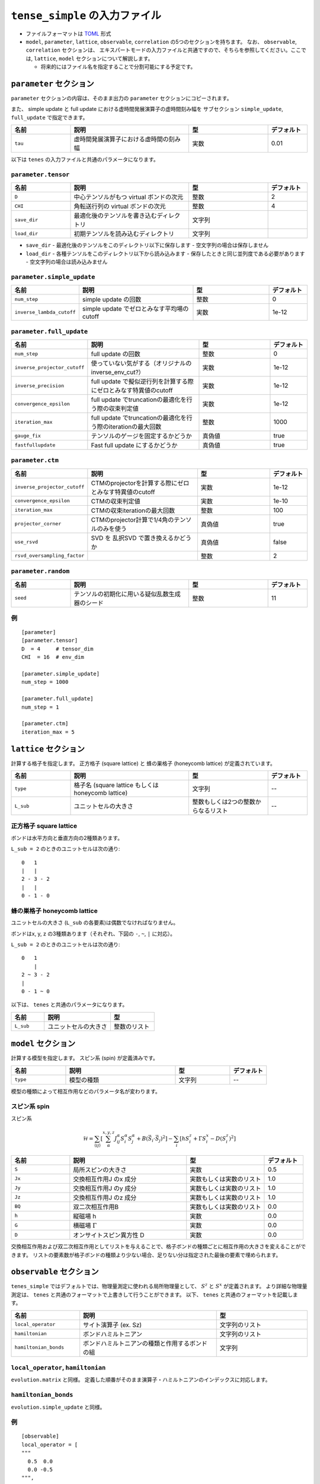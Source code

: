 .. highlight:: none

``tense_simple`` の入力ファイル
---------------------------------

-  ファイルフォーマットは
   `TOML <https://github.com/toml-lang/toml/blob/master/versions/ja/toml-v0.5.0.md>`__
   形式
-  ``model``, ``parameter``, ``lattice``, ``observable``, ``correlation``
   の5つのセクションを持ちます。 なお、 ``observable``, ``correlation`` セクションは、
   エキスパートモードの入力ファイルと共通ですので、そちらを参照してください。ここでは, ``lattice``, ``model`` セクションについて解説します。

   -  将来的にはファイル名を指定することで分割可能にする予定です。


``parameter`` セクション
==========================

``parameter`` セクションの内容は、そのまま出力の ``parameter`` セクションにコピーされます。

また、 simple update と full update における虚時間発展演算子の虚時間刻み幅を
サブセクション ``simple_update``, ``full_update`` で指定できます。

.. csv-table::
   :header: "名前", "説明", "型", "デフォルト"
   :widths: 15, 30, 20, 10

   ``tau``, 虚時間発展演算子における虚時間の刻み幅, 実数, 0.01

以下は ``tenes`` の入力ファイルと共通のパラメータになります。

``parameter.tensor``
~~~~~~~~~~~~~~~~~~~~

.. csv-table::
   :header: "名前", "説明", "型", "デフォルト"
   :widths: 15, 30, 20, 10

   ``D``,        中心テンソルがもつ virtual ボンドの次元,  整数,   2
   ``CHI``,      角転送行列の virtual ボンドの次元,        整数,   4
   ``save_dir``, 最適化後のテンソルを書き込むディレクトリ, 文字列, ""
   ``load_dir``, 初期テンソルを読み込むディレクトリ,       文字列, ""


- ``save_dir``
  - 最適化後のテンソルをこのディレクトリ以下に保存します
  - 空文字列の場合は保存しません
- ``load_dir``
  - 各種テンソルをこのディレクトリ以下から読み込みます
  - 保存したときと同じ並列度である必要があります
  - 空文字列の場合は読み込みません

``parameter.simple_update``
~~~~~~~~~~~~~~~~~~~~~~~~~~~

.. csv-table::
   :header: "名前", "説明", "型", "デフォルト"
   :widths: 15, 30, 20, 10

   ``num_step``,              simple update の回数,                       整数, 0
   ``inverse_lambda_cutoff``, simple update でゼロとみなす平均場のcutoff, 実数, 1e-12

``parameter.full_update``
~~~~~~~~~~~~~~~~~~~~~~~~~

.. csv-table::
   :header: "名前", "説明", "型", "デフォルト"
   :widths: 15, 30, 20, 10

   ``num_step``,                 full update の回数,                                               整数,   0
   ``inverse_projector_cutoff``, 使っていない気がする（オリジナルのinverse\_env\_cut?）,           実数,   1e-12
   ``inverse_precision``,        full update で擬似逆行列を計算する際にゼロとみなす特異値のcutoff, 実数,   1e-12
   ``convergence_epsilon``,      full update でtruncationの最適化を行う際の収束判定値,             実数,   1e-12
   ``iteration_max``,            full update でtruncationの最適化を行う際のiterationの最大回数,    整数,   1000
   ``gauge_fix``,                テンソルのゲージを固定するかどうか,                               真偽値, true
   ``fastfullupdate``,           Fast full update にするかどうか,                                  真偽値, true

``parameter.ctm``
~~~~~~~~~~~~~~~~~

.. csv-table::
   :header: "名前", "説明", "型", "デフォルト"
   :widths: 15, 30, 20, 10

   ``inverse_projector_cutoff``, CTMのprojectorを計算する際にゼロとみなす特異値のcutoff, 実数,   1e-12
   ``convergence_epsilon``,      CTMの収束判定値,                                        実数,   1e-10
   ``iteration_max``,            CTMの収束iterationの最大回数,                           整数,   100
   ``projector_corner``,         CTMのprojector計算で1/4角のテンソルのみを使う,          真偽値, true
   ``use_rsvd``,                 SVD を 乱択SVD で置き換えるかどうか,                    真偽値, false
   ``rsvd_oversampling_factor``, ,                                                       整数,   2


``parameter.random``
~~~~~~~~~~~~~~~~~~~~~

.. csv-table::
   :header: "名前", "説明", "型", "デフォルト"
   :widths: 15, 30, 20, 10

   ``seed``, テンソルの初期化に用いる疑似乱数生成器のシード, 整数, 11

例
~~

::

    [parameter]
    [parameter.tensor]
    D  = 4     # tensor_dim
    CHI  = 16  # env_dim

    [parameter.simple_update]
    num_step = 1000

    [parameter.full_update]
    num_step = 1

    [parameter.ctm]
    iteration_max = 5


``lattice`` セクション
==========================

計算する格子を指定します。
正方格子 (square lattice) と 蜂の巣格子 (honeycomb lattice) が定義されています。

.. csv-table::
   :header: "名前", "説明", "型", "デフォルト"
   :widths: 15, 30, 20, 10

   ``type``, "格子名 (square lattice もしくは honeycomb lattice)", 文字列, --
   ``L_sub``, ユニットセルの大きさ, 整数もしくは2つの整数からなるリスト, --


正方格子 square lattice
~~~~~~~~~~~~~~~~~~~~~~~~~~~~~~~~~

ボンドは水平方向と垂直方向の2種類あります。

``L_sub = 2`` のときのユニットセルは次の通り::

 0   1
 |   |
 2 - 3 - 2
 |   | 
 0 - 1 - 0


蜂の巣格子 honeycomb lattice
~~~~~~~~~~~~~~~~~~~~~~~~~~~~~~~~~~~~~

ユニットセルの大きさ (``L_sub`` の各要素)は偶数でなければなりません。

ボンドはx, y, z の3種類あります（それぞれ、下図の ``-``, ``~``, ``|`` に対応）。

``L_sub = 2`` のときのユニットセルは次の通り::

 0   1
     |
 2 ~ 3 - 2
 |   
 0 - 1 ~ 0


以下は、 ``tenes`` と共通のパラメータになります。

.. csv-table::
   :header: "名前", "説明", "型"
   :widths: 15, 30, 20

   ``L_sub``, ユニットセルの大きさ, 整数のリスト



``model`` セクション
==========================

計算する模型を指定します。
スピン系 (spin) が定義済みです。

.. csv-table::
   :header: "名前", "説明", "型", "デフォルト"
   :widths: 15, 30, 15, 10

   ``type``, 模型の種類, 文字列, --


模型の種類によって相互作用などのパラメータ名が変わります。

スピン系 spin
~~~~~~~~~~~~~~~~~~~~~

スピン系

.. math ::

 \mathcal{H} = \sum_{\langle ij \rangle}\left[\sum_\alpha^{x,y,z} J^\alpha_{ij} S^\alpha_i S^\alpha_j + B \left(\vec{S}_i\cdot\vec{S}_j\right)^2 \right] - \sum_i \left[ h S^z_i + \Gamma S^x_i - D \left(S^z_i\right)^2 \right]

.. csv-table::
   :header: "名前", "説明", "型", "デフォルト"
   :widths: 15, 30, 20, 10

   ``S``, "局所スピンの大きさ", 実数, 0.5
   ``Jx``, "交換相互作用J のx 成分", 実数もしくは実数のリスト, 1.0
   ``Jy``, "交換相互作用J のy 成分", 実数もしくは実数のリスト, 1.0
   ``Jz``, "交換相互作用J のz 成分", 実数もしくは実数のリスト, 1.0
   ``BQ``, "双二次相互作用B", 実数もしくは実数のリスト, 0.0
   ``h``, "縦磁場 h", 実数, 0.0
   ``G``, "横磁場 :math:`\Gamma` ", 実数, 0.0
   ``D``, "オンサイトスピン異方性 D", 実数, 0.0


交換相互作用および双二次相互作用としてリストを与えることで、格子ボンドの種類ごとに相互作用の大きさを変えることができます。
リストの要素数が格子ボンドの種類より少ない場合、足りない分は指定された最後の要素で埋められます。


``observable`` セクション
==========================

``tenes_simple`` ではデフォルトでは、物理量測定に使われる局所物理量として、 :math:`S^z` と :math:`S^x` が定義されます。
より詳細な物理量測定は、 ``tenes`` と共通のフォーマットで上書きして行うことができます。
以下、 ``tenes`` と共通のフォーマットを記載します。

.. csv-table::
   :header: "名前", "説明", "型"
   :widths: 15, 30, 20

   ``local_operator``,    サイト演算子 (ex. Sz),                          文字列のリスト
   ``hamiltonian``,       ボンドハミルトニアン,                           文字列のリスト
   ``hamiltonian_bonds``, ボンドハミルトニアンの種類と作用するボンドの組, 文字列

``local_operator``, ``hamiltonian``
~~~~~~~~~~~~~~~~~~~~~~~~~~~~~~~~~~~

``evolution.matrix`` と同様。
定義した順番がそのまま演算子・ハミルトニアンのインデックスに対応します。

``hamiltonian_bonds``
~~~~~~~~~~~~~~~~~~~~~

``evolution.simple_update`` と同様。

例
~~

::

    [observable]
    local_operator = [
    """
      0.5  0.0
      0.0 -0.5
    """,
    """
      0.0 0.5
      0.5 0.0
    """,
    ]

    hamiltonian_bonds = """
    0 1 h 0
    3 2 h 0
    2 3 h 0
    1 0 h 0
    0 2 v 0
    3 1 v 0
    2 0 v 0
    1 3 v 0
    """

    hamiltonian = [
    """
      0.25   0.0    0.0     0.0
      0.0   -0.25   0.5     0.0  
      0.0    0.5   -0.25    0.0  
      0.0    0.0    0.0     0.25
    """,
    ]

``correlation`` セクション
==========================

``tenes_simple`` では相関関数 ``C = <A(0)B(r)>`` はデフォルトでは計算されません。
相関関数を計算したい場合は、 ``tenes`` と共通のファイルフォーマットで指定することができます。
以下、 ``correlation`` セクションで指定できるパラメータについて説明します。

.. csv-table::
   :header: "名前", "説明", "型"
   :widths: 15, 30, 20

   ``r_max``,     相関関数の距離 r の最大値, 整数
   ``operators``, "相関関数を測る演算子 A,    B の番号", 整数のリストのリスト

演算子は ``observable`` セクションで指定したものが用いられます。

例
~~

::

    [correlation]
    r_max = 5
    operators = [[0,0], [0,1], [1,1]]

